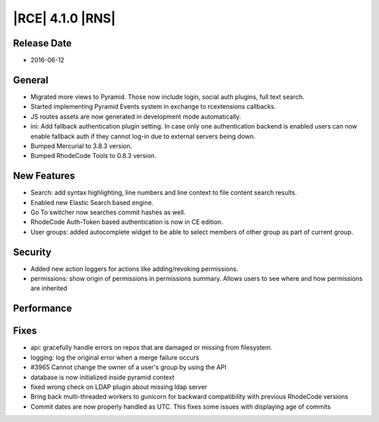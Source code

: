 |RCE| 4.1.0 |RNS|
-----------------

Release Date
^^^^^^^^^^^^

- 2016-06-12

General
^^^^^^^

- Migrated more views to Pyramid. Those now include login, social auth plugins,
  full text search.
- Started implementing Pyramid Events system in exchange to rcextensions callbacks.
- JS routes assets are now generated in development mode automatically.
- ini: Add fallback authentication plugin setting. In case only one
  authentication backend is enabled users can now enable fallback auth if
  they cannot log-in due to external servers being down.
- Bumped Mercurial to 3.8.3 version.
- Bumped RhodeCode Tools to 0.8.3 version.

New Features
^^^^^^^^^^^^

- Search: add syntax highlighting, line numbers and line context to file
  content search results.
- Enabled new Elastic Search based engine.
- Go To switcher now searches commit hashes as well.
- RhodeCode Auth-Token based authentication is now in CE edition.
- User groups: added autocomplete widget to be able to select members of
  other group as part of current group.

Security
^^^^^^^^

- Added new action loggers for actions like adding/revoking permissions.
- permissions: show origin of permissions in permissions summary. Allows users
  to see where and how permissions are inherited

Performance
^^^^^^^^^^^



Fixes
^^^^^

- api: gracefully handle errors on repos that are damaged or missing
  from filesystem.
- logging: log the original error when a merge failure occurs
- #3965 Cannot change the owner of a user's group by using the API
- database is now initialized inside pyramid context
- fixed wrong check on LDAP plugin about missing ldap server
- Bring back multi-threaded workers to gunicorn for backward compatibility with
  previous RhodeCode versions
- Commit dates are now properly handled as UTC. This fixes some issues
  with displaying age of commits